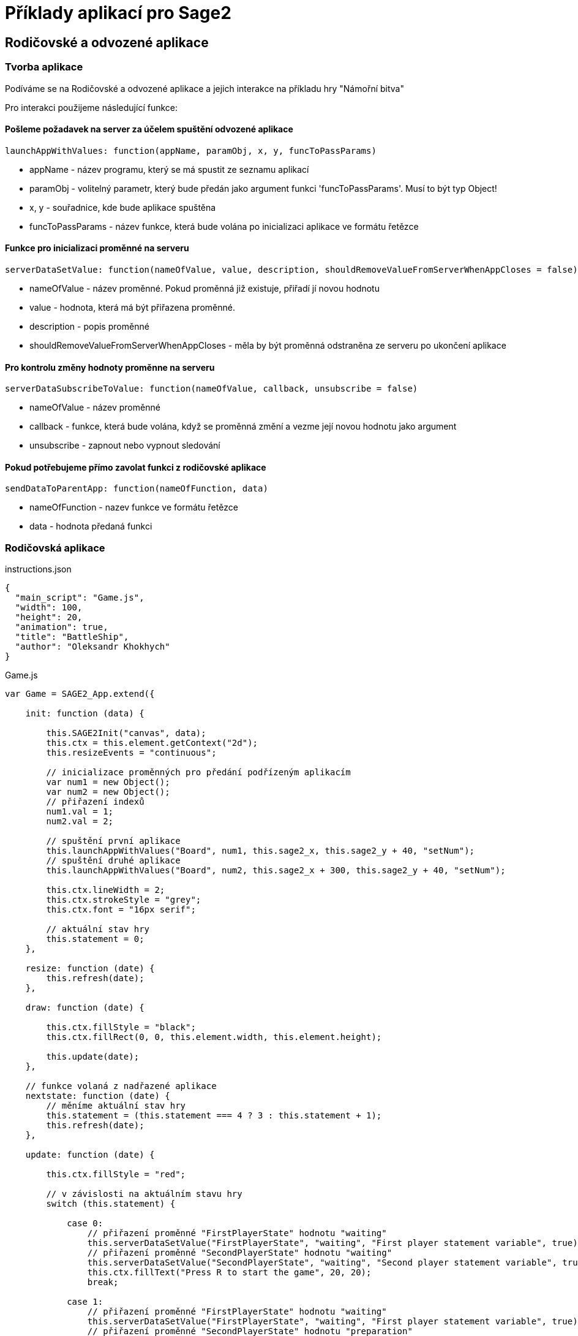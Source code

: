 = Příklady aplikací pro Sage2 

== Rodičovské a odvozené aplikace

=== Tvorba aplikace

Podíváme se na Rodičovské a odvozené aplikace a jejich interakce na příkladu hry "Námořní bitva"

Pro interakci použijeme následující funkce:

==== Pošleme požadavek na server za účelem spuštění odvozené aplikace
[source,js]
----
launchAppWithValues: function(appName, paramObj, x, y, funcToPassParams)
----

  * appName - název programu, který se má spustit ze seznamu aplikací
  
  * paramObj - volitelný parametr, který bude předán jako argument funkci 'funcToPassParams'. Musí to být typ Object!
  
  * x, y - souřadnice, kde bude aplikace spuštěna
  
  * funcToPassParams - název funkce, která bude volána po inicializaci aplikace ve formátu řetězce

==== Funkce pro inicializaci proměnné na serveru
[source,js]
----
serverDataSetValue: function(nameOfValue, value, description, shouldRemoveValueFromServerWhenAppCloses = false)
----

  * nameOfValue - název proměnné. Pokud proměnná již existuje, přiřadí jí novou hodnotu
  
  * value - hodnota, která má být přiřazena proměnné. 
  
  * description - popis proměnné
  
  * shouldRemoveValueFromServerWhenAppCloses - měla by být proměnná odstraněna ze serveru po ukončení aplikace

==== Pro kontrolu změny hodnoty proměnne na serveru
[source,js]
----
serverDataSubscribeToValue: function(nameOfValue, callback, unsubscribe = false)
----

  * nameOfValue - název proměnné
  
  * callback - funkce, která bude volána, když se proměnná změní a vezme její novou hodnotu jako argument
  
  * unsubscribe - zapnout nebo vypnout sledování
  
==== Pokud potřebujeme přímo zavolat funkci z rodičovské aplikace
[source,js]
----
sendDataToParentApp: function(nameOfFunction, data)
----

  * nameOfFunction - nazev funkce ve formátu řetězce
  
  * data - hodnota předaná funkci
  
=== Rodičovská aplikace
.instructions.json
[source,js]
----
{
  "main_script": "Game.js",
  "width": 100,
  "height": 20,
  "animation": true,
  "title": "BattleShip",
  "author": "Oleksandr Khokhych"
}
----

.Game.js
[source,js]
----
var Game = SAGE2_App.extend({

    init: function (data) {

        this.SAGE2Init("canvas", data);
        this.ctx = this.element.getContext("2d");
        this.resizeEvents = "continuous";

        // inicializace proměnných pro předání podřízeným aplikacím
        var num1 = new Object();
        var num2 = new Object();
        // přiřazení indexů
        num1.val = 1; 
        num2.val = 2;
        
        // spuštění první aplikace
        this.launchAppWithValues("Board", num1, this.sage2_x, this.sage2_y + 40, "setNum");
        // spuštění druhé aplikace
        this.launchAppWithValues("Board", num2, this.sage2_x + 300, this.sage2_y + 40, "setNum");

        this.ctx.lineWidth = 2;
        this.ctx.strokeStyle = "grey";
        this.ctx.font = "16px serif";

        // aktuální stav hry
        this.statement = 0;
    },

    resize: function (date) {
        this.refresh(date);
    },

    draw: function (date) {

        this.ctx.fillStyle = "black";
        this.ctx.fillRect(0, 0, this.element.width, this.element.height);

        this.update(date);
    },

    // funkce volaná z nadřazené aplikace
    nextstate: function (date) {
        // měníme aktuální stav hry
        this.statement = (this.statement === 4 ? 3 : this.statement + 1);
        this.refresh(date);
    },

    update: function (date) {

        this.ctx.fillStyle = "red";
        
        // v závislosti na aktuálním stavu hry
        switch (this.statement) {

            case 0:
                // přiřazení proměnné "FirstPlayerState" hodnotu "waiting"
                this.serverDataSetValue("FirstPlayerState", "waiting", "First player statement variable", true);
                // přiřazení proměnné "SecondPlayerState" hodnotu "waiting"
                this.serverDataSetValue("SecondPlayerState", "waiting", "Second player statement variable", true);
                this.ctx.fillText("Press R to start the game", 20, 20);
                break;

            case 1:
                // přiřazení proměnné "FirstPlayerState" hodnotu "waiting"
                this.serverDataSetValue("FirstPlayerState", "waiting", "First player statement variable", true);
                // přiřazení proměnné "SecondPlayerState" hodnotu "preparation"
                this.serverDataSetValue("SecondPlayerState", "preparation", "Second player statement variable", true);
                this.ctx.fillText("Preparing Second Player", 20, 20);
                break;

            case 2: 
                // přiřazení proměnné "FirstPlayerState" hodnotu "preparation"
                this.serverDataSetValue("FirstPlayerState", "preparation", "First player statement variable", true);
                // přiřazení proměnné "SecondPlayerState" hodnotu "waiting"
                this.serverDataSetValue("SecondPlayerState", "waiting", "Second player statement variable", true);
                this.ctx.fillText("Preparing First Player", 20, 20);
                break;

            case 3:
                // přiřazení proměnné "FirstPlayerState" hodnotu "waiting"
                this.serverDataSetValue("FirstPlayerState", "waiting", "First player statement variable", true);
                // přiřazení proměnné "SecondPlayerState" hodnotu "turn"
                this.serverDataSetValue("SecondPlayerState", "turn", "Second player statement variable", true);
                this.ctx.fillText("First Player Turn", 20, 20);
                break;

            case 4:
                // přiřazení proměnné "FirstPlayerState" hodnotu "turn"
                this.serverDataSetValue("FirstPlayerState", "turn", "First player statement variable", true);
                // přiřazení proměnné "SecondPlayerState" hodnotu "waiting"
                this.serverDataSetValue("SecondPlayerState", "waiting", "Second player statement variable", true);
                this.ctx.fillText("Second Player Turn", 20, 20);
                break;

        }
    }
});
----

=== Odvozená aplikace
.instructions.json
[source,js]
----
{
  "main_script": "Board.js",
  "width": 300,
  "height": 300,
  "animation": true,
  "title": "Board",
  "author": "Oleksandr Khokhych"
}
----

.Board.js
[source,js]
----
var Board = SAGE2_App.extend({

    init: function (data) {

        this.SAGE2Init("canvas", data);
        this.ctx = this.element.getContext("2d");

        this.resizeEvents = "continuous";

        //...

        // aktuální stav herního pole
        this.statement = "waiting";
    },
    
    // vymaže obrazovku
    clean: function () {
        //...
    },
    
    drawLine: function (x0, y0, x1, y1) {
        //...
    },

    // označíme herní mřížku
    drawgrid: function () {
        //...
    },
    
    // kreslení pole pro umístění lodí
    drawpreset: function () {
        //...
    },

    // kreslení pole pro střelbu
    drawmap: function () {
        //...
    },

    draw: function (date) {

        this.clean();

        // v závislosti na aktuálním stavu
        switch (this.statement) {
            //pokud tah jiného hráče, na vlastní obrazovku nic nekreslíme    
            case "waiting":
                break;
                
            // jestli je řada na nás umístit lodě
            case "preparation":
                this.drawpreset();
                break;
            
            // jestli je řada na nás střílet
            case "turn":
                this.drawmap();
                break;
        }
    },

    resize: function (date) {
        this.refresh(date);
    },

    // funkce zpětného volání ke změně stavu
    setState: function (val) {
        this.statement = val;
    },

    // funkce, která vezme svůj index a přihlásí se k aktualizaci odpovídající proměnné na serveru
    setNum: function (num) {
        if (num.val === 1) this.serverDataSubscribeToValue("FirstPlayerState", this.setState);
        if (num.val === 2) this.serverDataSubscribeToValue("SecondPlayerState", this.setState);
    },

    contain: function (tmp, [y, x]) {
        //...
    },
    
    // funkce k určení, zda byla loď zcela zničena
    bfsfill: function (ty, tx) {
        //...
    },

    event: function (eventType, position, user_id, data, date) {
    
        // pokud bylo stisknuto levé tlačítko myši
        if (eventType === "pointerPress" && (data.button === "left")) {

            var x = parseInt(position.x / this.size);
            var y = parseInt(position.y / this.size);
            
            // pokud je fáze umístění lodi, změníme hodnotu buňky na opačnou
            if (this.statement === "preparation") this.presetboard[y][x] = !this.presetboard[y][x];
            // pokud je fáze palby na lodě
            if (this.statement === "turn") {
                // pokud je v této buňce nepřátelská loď
                if (this.presetboard[y][x]) {
                    // označíme buňku
                    this.gameboard[y][x] = 2;
                    // zkontrolujeme, zda byla loď úplně zničena
                    this.bfsfill(y, x);
                }
                // pokud není
                else {
                    // označíme buňku
                    this.gameboard[y][x] = 1;
                    // změníme stav nadřazené aplikace, čímž předáme tah dalšímu hráči
                    this.sendDataToParentApp("nextstate", date);
                }
            }
        }
        
        else if (eventType === "keyboard") {

            if (data.character === "r") {
                // změníme stav nadřazené aplikace, čímž předáme tah dalšímu hráči
                this.sendDataToParentApp("nextstate", date);
            }
        }
    }
});
----

image::Images/img1.png[]

image::Images/img2.png[]
